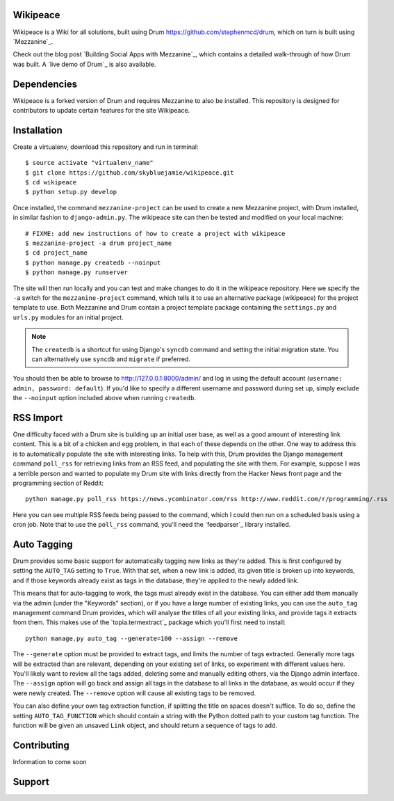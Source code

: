 Wikipeace
====
Wikipeace is a Wiki for all solutions, built using Drum https://github.com/stephenmcd/drum, which on turn is built using `Mezzanine`_.

Check out the blog post `Building Social Apps with Mezzanine`_,
which contains a detailed walk-through of how Drum was built. A
`live demo of Drum`_ is also available.

Dependencies
============

Wikipeace is a forked version of Drum and requires Mezzanine to also be installed. This repository is designed for contributors to update certain features for the site Wikipeace.

Installation
============

Create a virtualenv, download this repository and run in terminal::
    
    $ source activate "virtualenv_name"
    $ git clone https://github.com/skybluejamie/wikipeace.git
    $ cd wikipeace
    $ python setup.py develop

Once installed, the command ``mezzanine-project`` can be used to
create a new Mezzanine project, with Drum installed, in similar
fashion to ``django-admin.py``. The wikipeace site can then be tested and modified on your local machine::

    # FIXME: add new instructions of how to create a project with wikipeace
    $ mezzanine-project -a drum project_name
    $ cd project_name
    $ python manage.py createdb --noinput
    $ python manage.py runserver
    
The site will then run locally and you can test and make changes to do it in the wikipeace repository. 
Here we specify the ``-a`` switch for the ``mezzanine-project`` command,
which tells it to use an alternative package (wikipeace) for the project
template to use. Both Mezzanine and Drum contain a project template
package containing the ``settings.py`` and ``urls.py`` modules for an
initial project.

.. note::

    The ``createdb`` is a shortcut for using Django's ``syncdb``
    command and setting the initial migration state. You
    can alternatively use ``syncdb`` and ``migrate`` if preferred.

You should then be able to browse to http://127.0.0.1:8000/admin/ and
log in using the default account (``username: admin, password:
default``). If you'd like to specify a different username and password
during set up, simply exclude the ``--noinput`` option included above
when running ``createdb``.

RSS Import
==========

One difficulty faced with a Drum site is building up an initial user
base, as well as a good amount of interesting link content. This is
a bit of a chicken and egg problem, in that each of these depends on
the other. One way to address this is to automatically populate
the site with interesting links. To help with this, Drum provides the
Django management command ``poll_rss`` for retrieving links from an RSS
feed, and populating the site with them. For example, suppose I was a
terrible person and wanted to populate my Drum site with links directly
from the Hacker News front page and the programming section of Reddit::

    python manage.py poll_rss https://news.ycombinator.com/rss http://www.reddit.com/r/programming/.rss

Here you can see multiple RSS feeds being passed to the command, which
I could then run on a scheduled basis using a cron job. Note that to
use the ``poll_rss`` command, you'll need the `feedparser`_ library
installed.

Auto Tagging
============

Drum provides some basic support for automatically tagging new links
as they're added. This is first configured by setting the ``AUTO_TAG``
setting to ``True``. With that set, when a new link is added, its
given title is broken up into keywords, and if those keywords already
exist as tags in the database, they're applied to the newly added link.

This means that for auto-tagging to work, the tags must already exist
in the database. You can either add them manually via the admin (under
the "Keywords" section), or if you have a large number of existing
links, you can use the ``auto_tag`` management command Drum provides,
which will analyse the titles of all your existing links, and provide
tags it extracts from them. This makes use of the `topia.termextract`_
package which you'll first need to install::

    python manage.py auto_tag --generate=100 --assign --remove

The ``--generate`` option must be provided to extract tags, and limits
the number of tags extracted. Generally more tags will be extracted
than are relevant, depending on your existing set of links, so
experiment with different values here. You'll likely want to review all
the tags added, deleting some and manually editing others, via the
Django admin interface. The ``--assign`` option will go back and assign
all tags in the database to all links in the database, as would occur
if they were newly created. The ``--remove`` option will cause all
existing tags to be removed.

You can also define your own tag extraction function, if splitting the
title on spaces doesn't suffice. To do so, define the setting
``AUTO_TAG_FUNCTION`` which should contain a string with the Python
dotted path to your custom tag function. The function will be given an
unsaved ``Link`` object, and should return a sequence of tags to add.


Contributing
============
Information to come soon

Support
=======

